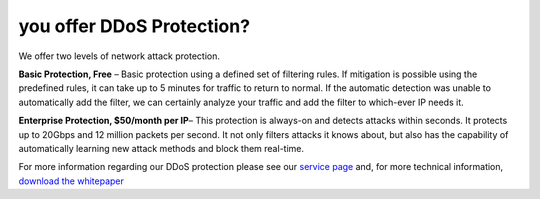you offer DDoS Protection?
==========================

We offer two levels of network attack protection.

**Basic Protection, Free** – Basic protection using a defined set of filtering rules. If mitigation is possible using the predefined rules, it can take up to 5 minutes for traffic to return to normal. If the automatic detection was unable to automatically add the filter, we can certainly analyze your traffic and add the filter to which-ever IP needs it.

**Enterprise Protection, $50/month per IP**– This protection is always-on and detects attacks within seconds. It protects up to 20Gbps and 12 million packets per second. It not only filters attacks it knows about, but also has the capability of automatically learning new attack methods and block them real-time.

For more information regarding our DDoS protection please see our `service page <https://www.limestonenetworks.com/data-center/ddos-protection.html>`_ and, for more technical information, `download the whitepaper <https://www.limestonenetworks.com/docs/ddos_mitigation.pdf>`_
